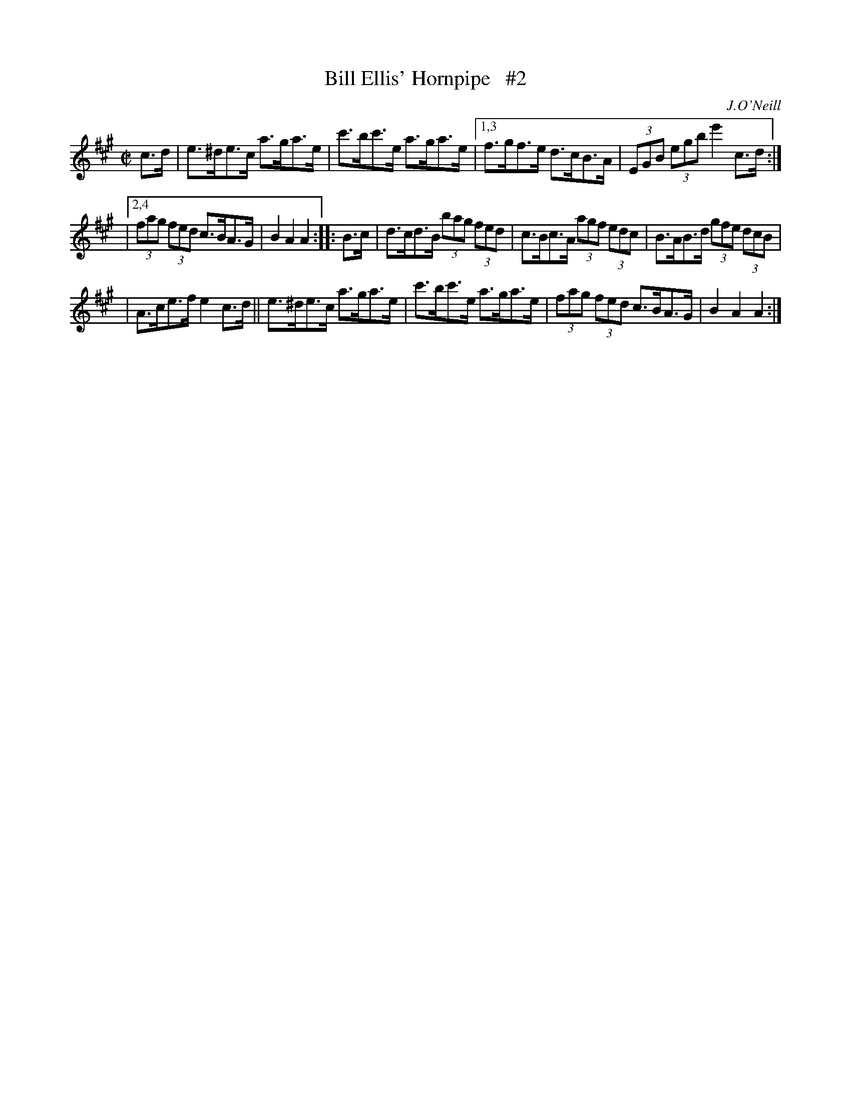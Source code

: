 X: 1722
T: Bill Ellis' Hornpipe   #2
R: hornpipe, reel
%S: s:3 b:14(4+5+5)
B: O'Neill's 1850 #1722
O: J.O'Neill
Z: Bob Safranek, rjs@gsp.org
Z: A.LEE WORMAN
M: C|
L: 1/8
K: A
c>d | e>^de>c a>ga>e | c'>bc'>e a>ga>e |[1,3 f>gf>e d>cB>A | (3EGB (3egb e'2c>d :|
|[2,4 (3fag (3fed c>BA>G | B2A2 A2 :: B>c | d>cd>B (3bag (3fed | c>Bc>A (3agf (3edc | B>AB>d (3gfe (3dcB |
| A>ce>f e2c>d || e>^de>c a>ga>e | c'>bc'>e a>ga>e | (3fag (3fed c>BA>G | B2A2 A2 :|

